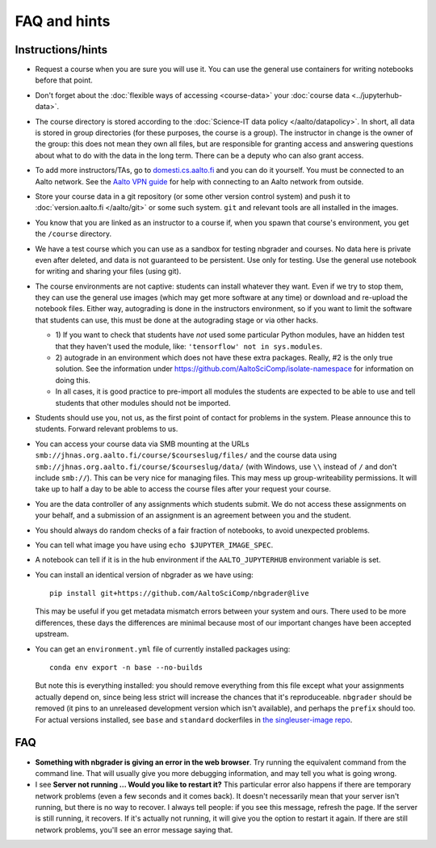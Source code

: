 FAQ and hints
=============

Instructions/hints
------------------

- Request a course when you are sure you will use it.  You can use the
  general use containers for writing notebooks before that point.

- Don't forget about the :doc:`flexible ways of accessing
  <course-data>` your :doc:`course data <../jupyterhub-data>`.

- The course directory is stored according to the :doc:`Science-IT
  data policy </aalto/datapolicy>`.  In short, all data is stored in group
  directories (for these purposes, the course is a group).  The
  instructor in change is the owner of the group: this does not mean
  they own all files, but are responsible for granting access and
  answering questions about what to do with the data in the long
  term.  There can be a deputy who can also grant access.

- To add more instructors/TAs, go to `domesti.cs.aalto.fi
  <https://domesti.cs.aalto.fi>`_ and you can do it yourself.  You
  must be connected to an Aalto network.  See the `Aalto VPN guide
  <https://www.aalto.fi/en/services/establishing-a-remote-connection-vpn-to-an-aalto-network>`_
  for help with connecting to an Aalto network from outside.

- Store your course data in a git repository (or some other version
  control system) and push it to :doc:`version.aalto.fi </aalto/git>`
  or some such system.  ``git`` and relevant tools are all installed
  in the images.

- You know that you are linked as an instructor to a course if, when
  you spawn that course's environment, you get the ``/course``
  directory.

- We have a test course which you can use as a sandbox for testing
  nbgrader and courses.  No data here is private even after deleted,
  and data is not guaranteed to be persistent.  Use only for testing.
  Use the general use notebook for writing and sharing your files
  (using git).

- The course environments are not captive: students can install
  whatever they want.  Even if we try to stop them, they can use the
  general use images (which may get more software at any time) or
  download and re-upload the notebook files.  Either way, autograding
  is done in the instructors environment, so if you want to limit the
  software that students can use, this must be done at the autograding
  stage or via other hacks.

  - 1) If you want to check that students have *not* used some particular
    Python modules, have an hidden test that they haven't used the
    module, like: ``'tensorflow' not in sys.modules``.

  - 2) autograde in an environment which does not have these extra
    packages.  Really, #2 is the only true solution.  See the
    information under
    https://github.com/AaltoSciComp/isolate-namespace for
    information on doing this.

  - In all cases, it is good practice to pre-import all modules the
    students are expected to be able to use and tell students that
    other modules should not be imported.

- Students should use you, not us, as the first point of contact for
  problems in the system.  Please announce this to students.  Forward
  relevant problems to us.

- You can access your course data via SMB mounting at the URLs
  ``smb://jhnas.org.aalto.fi/course/$courseslug/files/`` and the course data
  using ``smb://jhnas.org.aalto.fi/course/$courseslug/data/``
  (with Windows, use ``\\`` instead of ``/`` and don't include
  ``smb://``).  This can be very nice for managing files.  This may
  mess up group-writeability permissions.  It will take up to half a
  day to be able to access the course files after your request your
  course.

- You are the data controller of any assignments which students
  submit.  We do not access these assignments on your behalf, and a
  submission of an assignment is an agreement between you and the
  student.

- You should always do random checks of a fair fraction of notebooks,
  to avoid unexpected problems.

- You can tell what image you have using ``echo $JUPYTER_IMAGE_SPEC``.

- A notebook can tell if it is in the hub environment if the
  ``AALTO_JUPYTERHUB`` environment variable is set.

- You can install an identical version of nbgrader as we have using::

    pip install git+https://github.com/AaltoSciComp/nbgrader@live

  This may be useful if you get metadata mismatch errors between your
  system and ours.  There used to be more differences, these days the
  differences are minimal because most of our important changes have
  been accepted upstream.

- You can get an ``environment.yml`` file of currently installed
  packages using::

    conda env export -n base --no-builds

  But note this is everything installed: you should remove everything
  from this file except what your assignments actually depend on,
  since being less strict will increase the chances that it's
  reproduceable.  ``nbgrader`` should be removed (it pins to an
  unreleased development version which isn't available), and perhaps
  the ``prefix`` should too.  For actual versions installed, see
  ``base`` and ``standard`` dockerfiles in `the singleuser-image repo
  <https://github.com/AaltoSciComp/jupyter-aalto-singleuser>`_.



FAQ
---

- **Something with nbgrader is giving an error in the web browser**.
  Try running the equivalent command from the command line.  That will
  usually give you more debugging information, and may tell you what
  is going wrong.

- I see **Server not running ... Would you like to restart it?** This
  particular error also happens if there are temporary network
  problems (even a few seconds and it comes back).  It doesn't
  necessarily mean that your server isn't running, but there is no way
  to recover.  I always tell people: if you see this message, refresh
  the page.  If the server is still running, it recovers.  If it's
  actually not running, it will give you the option to restart it
  again.  If there are still network problems, you'll see an error
  message saying that.

